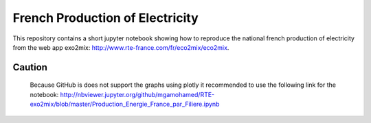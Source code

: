 ################################
French Production of Electricity
################################

.. class:: no-web

    This repository contains a short jupyter notebook showing how to reproduce the national french production of electricity from the web app exo2mix: http://www.rte-france.com/fr/eco2mix/eco2mix.


    .. image:: https://github.com/adelshb/RTE-exo2mix/blob/master/sample.png
        :alt: French Production of Electricity
        :width: 100%
        :align: center

=======
Caution
=======

    Because GitHub is does not support the graphs using plotly it recommended to use the following link for the notebook: http://nbviewer.jupyter.org/github/mgamohamed/RTE-exo2mix/blob/master/Production_Energie_France_par_Filiere.ipynb


.. class:: no-web no-pdf

